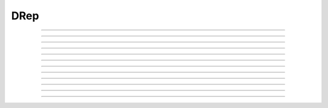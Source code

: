 DRep
==========================

.. doxygentypedef:: cardano_drep_t

------------

.. doxygenfunction:: cardano_drep_from_cbor

------------

.. doxygenfunction:: cardano_drep_get_credential

------------

.. doxygenfunction:: cardano_drep_get_last_error

------------

.. doxygenfunction:: cardano_drep_get_type

------------

.. doxygenfunction:: cardano_drep_new

------------

.. doxygenfunction:: cardano_drep_ref

------------

.. doxygenfunction:: cardano_drep_refcount

------------

.. doxygenfunction:: cardano_drep_set_credential

------------

.. doxygenfunction:: cardano_drep_set_last_error

------------

.. doxygenfunction:: cardano_drep_set_type

------------

.. doxygenfunction:: cardano_drep_to_cbor

------------

.. doxygenfunction:: cardano_drep_unref
